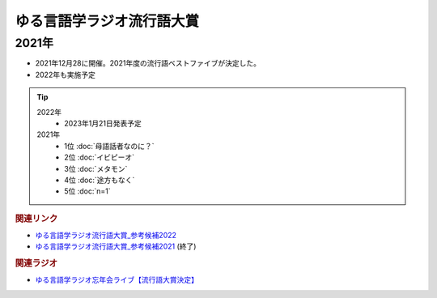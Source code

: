ゆる言語学ラジオ流行語大賞
==========================================================
.. glossary::
  ゆる言語学ラジオ流行語大賞 : ゆ

2021年
-----------
* 2021年12月28に開催。2021年度の流行語ベストファイブが決定した。
* 2022年も実施予定

.. tip::
  2022年
    * 2023年1月21日発表予定

  2021年
    * 1位 :doc:`母語話者なのに？` 
    * 2位 :doc:`イビピーオ` 
    * 3位 :doc:`メタモン` 
    * 4位 :doc:`途方もなく` 
    * 5位 :doc:`n=1` 


.. rubric:: 関連リンク
* `ゆる言語学ラジオ流行語大賞_参考候補2022`_ 
* `ゆる言語学ラジオ流行語大賞_参考候補2021`_ (終了)

.. rubric:: 関連ラジオ
* `ゆる言語学ラジオ忘年会ライブ【流行語大賞決定】`_

.. _ゆる言語学ラジオ忘年会ライブ【流行語大賞決定】: https://www.youtube.com/watch?v=poT4BzX7e_Q

.. _ゆる言語学ラジオ流行語大賞_参考候補2021: https://docs.google.com/spreadsheets/d/e/2PACX-1vTI3KKa1LA8HpdyAb_-QDrEG-tgaBDMwADNYXWYzSS7i38wLDMPLbglXZJqkULXXNjgLDyp33E5ARgg/pubhtml?gid=0&single=true

.. _ゆる言語学ラジオ流行語大賞_参考候補2022: https://docs.google.com/spreadsheets/d/1v7RhkruFm3Fzh1TFtcpzIMMzQ7N0geRLnvkLxeBDr4U/edit#gid=0

